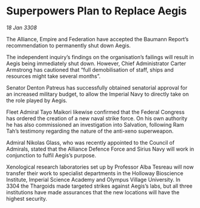 * Superpowers Plan to Replace Aegis

/18 Jan 3308/

The Alliance, Empire and Federation have accepted the Baumann Report’s recommendation to permanently shut down Aegis. 

The independent inquiry’s findings on the organisation’s failings will result in Aegis being immediately shut down. However, Chief Administrator Carter Armstrong has cautioned that “full demobilisation of staff, ships and resources might take several months”. 

Senator Denton Patreus has successfully obtained senatorial approval for an increased military budget, to allow the Imperial Navy to directly take on the role played by Aegis. 

Fleet Admiral Tayo Maikori likewise confirmed that the Federal Congress has ordered the creation of a new naval strike force. On his own authority he has also commissioned an investigation into Salvation, following Ram Tah’s testimony regarding the nature of the anti-xeno superweapon. 

Admiral Nikolas Glass, who was recently appointed to the Council of Admirals, stated that the Alliance Defence Force and Sirius Navy will work in conjunction to fulfil Aegis’s purpose. 

Xenological research laboratories set up by Professor Alba Tesreau will now transfer their work to specialist departments in the Holloway Bioscience Institute, Imperial Science Academy and Olympus Village University. In 3304 the Thargoids made targeted strikes against Aegis’s labs, but all three institutions have made assurances that the new locations will have the highest security.